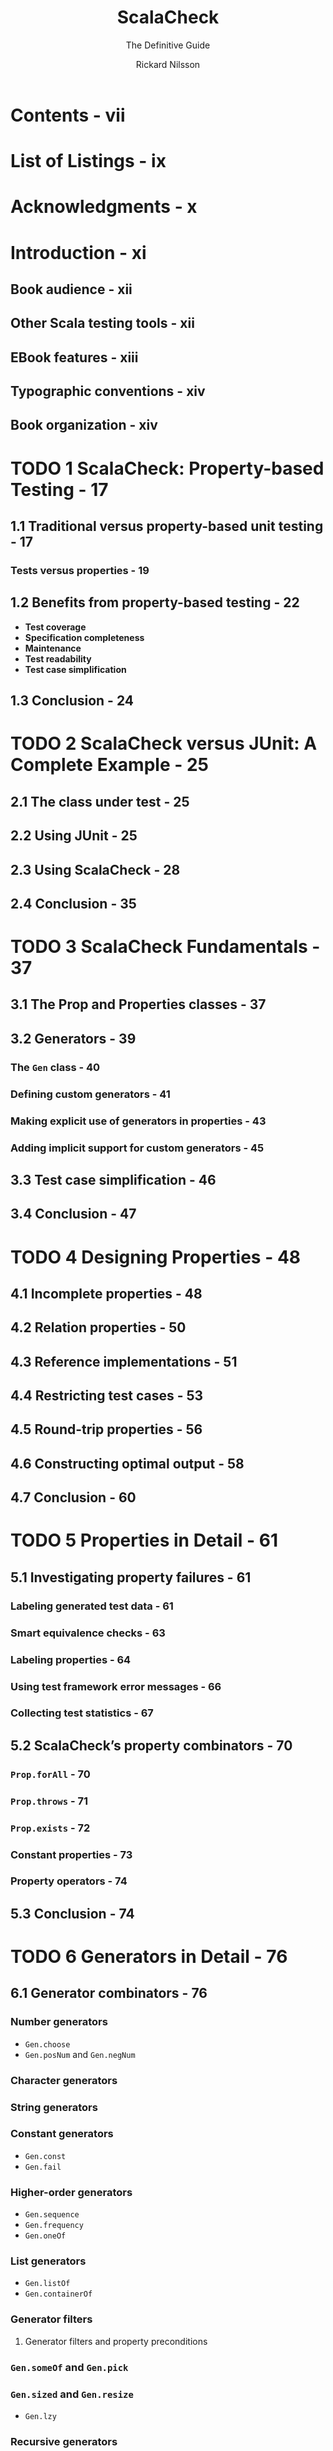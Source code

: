 #+TITLE: ScalaCheck
#+SUBTITLE: The Definitive Guide
#+AUTHOR: Rickard Nilsson
#+LAST MODIFIED: 2014
#+STARTUP: entitiespretty
#+STARTUP: indent
#+STARTUP: overview

* Contents - vii
* List of Listings - ix
* Acknowledgments - x
* Introduction - xi
** Book audience - xii
** Other Scala testing tools - xii
** EBook features - xiii
** Typographic conventions - xiv
** Book organization - xiv

* TODO 1 ScalaCheck: Property-based Testing - 17
** 1.1 Traditional versus property-based unit testing - 17
*** Tests versus properties - 19

** 1.2 Benefits from property-based testing - 22
- *Test coverage*
- *Specification completeness*
- *Maintenance*
- *Test readability*
- *Test case simplification*
  
** 1.3 Conclusion - 24

* TODO 2 ScalaCheck versus JUnit: A Complete Example - 25
** 2.1 The class under test - 25
** 2.2 Using JUnit - 25
** 2.3 Using ScalaCheck - 28
** 2.4 Conclusion - 35

* TODO 3 ScalaCheck Fundamentals - 37
** 3.1 The Prop and Properties classes - 37
** 3.2 Generators - 39
*** The ~Gen~ class - 40
*** Defining custom generators - 41
*** Making explicit use of generators in properties - 43
*** Adding implicit support for custom generators - 45

** 3.3 Test case simplification - 46
** 3.4 Conclusion - 47

* TODO 4 Designing Properties - 48
** 4.1 Incomplete properties - 48
** 4.2 Relation properties - 50
** 4.3 Reference implementations - 51
** 4.4 Restricting test cases - 53
** 4.5 Round-trip properties - 56
** 4.6 Constructing optimal output - 58
** 4.7 Conclusion - 60

* TODO 5 Properties in Detail - 61
** 5.1 Investigating property failures - 61
*** Labeling generated test data - 61
*** Smart equivalence checks - 63
*** Labeling properties - 64
*** Using test framework error messages - 66
*** Collecting test statistics - 67

** 5.2 ScalaCheck’s property combinators - 70
*** ~Prop.forAll~ - 70
*** ~Prop.throws~ - 71
*** ~Prop.exists~ - 72
*** Constant properties - 73
*** Property operators - 74

** 5.3 Conclusion - 74

* TODO 6 Generators in Detail - 76
** 6.1 Generator combinators - 76
*** Number generators
- ~Gen.choose~
- ~Gen.posNum~ and ~Gen.negNum~
  
*** Character generators

*** String generators

*** Constant generators
- ~Gen.const~
- ~Gen.fail~

*** Higher-order generators
- ~Gen.sequence~
- ~Gen.frequency~
- ~Gen.oneOf~

*** List generators
- ~Gen.listOf~
- ~Gen.containerOf~

*** Generator filters
**** Generator filters and property preconditions

*** ~Gen.someOf~ and ~Gen.pick~

*** ~Gen.sized~ and ~Gen.resize~
- ~Gen.lzy~

*** Recursive generators

** 6.2 Custom test case simplification - 93
** 6.3 Conclusion - 98

* TODO 7 Running ScalaCheck - 100
** 7.1 Retrieving ScalaCheck - 100
*** Standalone ScalaCheck JAR file
*** Using sbt
*** Using Maven

** 7.2 ScalaCheck’s testing workflow - 102
** 7.3 Test parameters - 103
*** Minimum number of successful tests
*** Maximum ratio between discarded and successful tests
*** Minimum and maximum data size
*** Random number generator
*** Number of worker threads
*** Test execution callback

** 7.4 Integrating ScalaCheck - 106
*** Using ScalaCheck with ScalaTest
*** Using ScalaCheck with specs2
*** Using ScalaCheck with sbt
**** Setting test parameters

*** Using ScalaCheck from the command line
**** Setting test parameters
  
*** Using ScalaCheck programmatically
**** Setting test parameters
**** Using a test callback

** 7.5 Conclusion - 120

* About the Author - 121
* Index - 122
